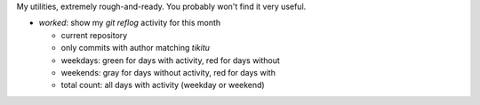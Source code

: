 My utilities, extremely rough-and-ready. You probably won't find it very useful.

* `worked`: show my `git reflog` activity for this month

  - current repository
  - only commits with author matching `tikitu`
  - weekdays: green for days with activity, red for days without
  - weekends: gray for days without activity, red for days with
  - total count: all days with activity (weekday or weekend)
